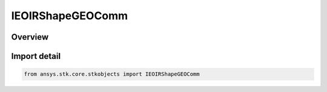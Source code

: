 IEOIRShapeGEOComm
=================

.. py:class:: ansys.stk.core.stkobjects.IEOIRShapeGEOComm

   IEOIRShapeObject
   
   A GEOComm shape interface.

.. py:currentmodule:: IEOIRShapeGEOComm

Overview
--------


Import detail
-------------

.. code-block:: python

    from ansys.stk.core.stkobjects import IEOIRShapeGEOComm



